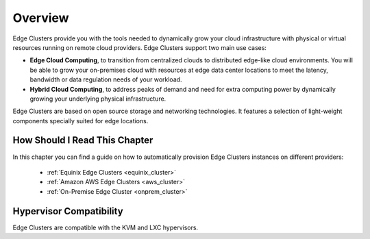 ================================================================================
Overview
================================================================================

Edge Clusters provide you with the tools needed to dynamically grow your cloud infrastructure with physical or virtual resources running on remote cloud providers. Edge Clusters support two main use cases:

* **Edge Cloud Computing**, to transition from centralized clouds to distributed edge-like cloud environments. You will be able to grow your on-premises cloud with resources at edge data center locations to meet the latency, bandwidth or data regulation needs of your workload.
* **Hybrid Cloud Computing**, to address peaks of demand and need for extra computing power by dynamically growing your underlying physical infrastructure.

Edge Clusters are based on open source storage and networking technologies. It features a selection of light-weight components specially suited for edge locations.

How Should I Read This Chapter
==============================

In this chapter you can find a guide on how to automatically provision Edge Clusters instances on different providers:

  - :ref:`Equinix Edge Clusters <equinix_cluster>`
  - :ref:`Amazon AWS Edge Clusters <aws_cluster>`
  - :ref:`On-Premise Edge Cluster <onprem_cluster>`

Hypervisor Compatibility
================================================================================

Edge Clusters are compatible with the KVM and LXC hypervisors.
